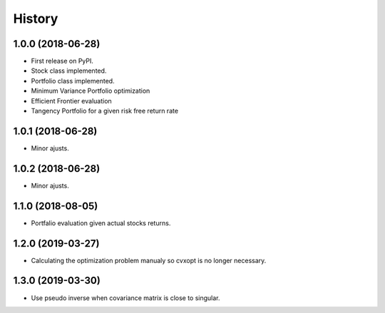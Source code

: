 =======
History
=======

1.0.0 (2018-06-28)
------------------

* First release on PyPI.
* Stock class implemented.
* Portfolio class implemented.
* Minimum Variance Portfolio optimization
* Efficient Frontier evaluation
* Tangency Portfolio for a given risk free return rate


1.0.1 (2018-06-28)
------------------

* Minor ajusts.


1.0.2 (2018-06-28)
------------------

* Minor ajusts.


1.1.0 (2018-08-05)
------------------

* Portfalio evaluation given actual stocks returns.

1.2.0 (2019-03-27)
------------------

* Calculating the optimization problem manualy so cvxopt is no longer necessary.

1.3.0 (2019-03-30)
------------------

* Use pseudo inverse when covariance matrix is close to singular.